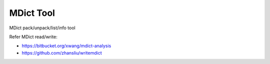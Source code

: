 ==========
MDict Tool
==========

MDict pack/unpack/list/info tool


Refer MDict read/write:

+   https://bitbucket.org/xwang/mdict-analysis
+   https://github.com/zhansliu/writemdict
